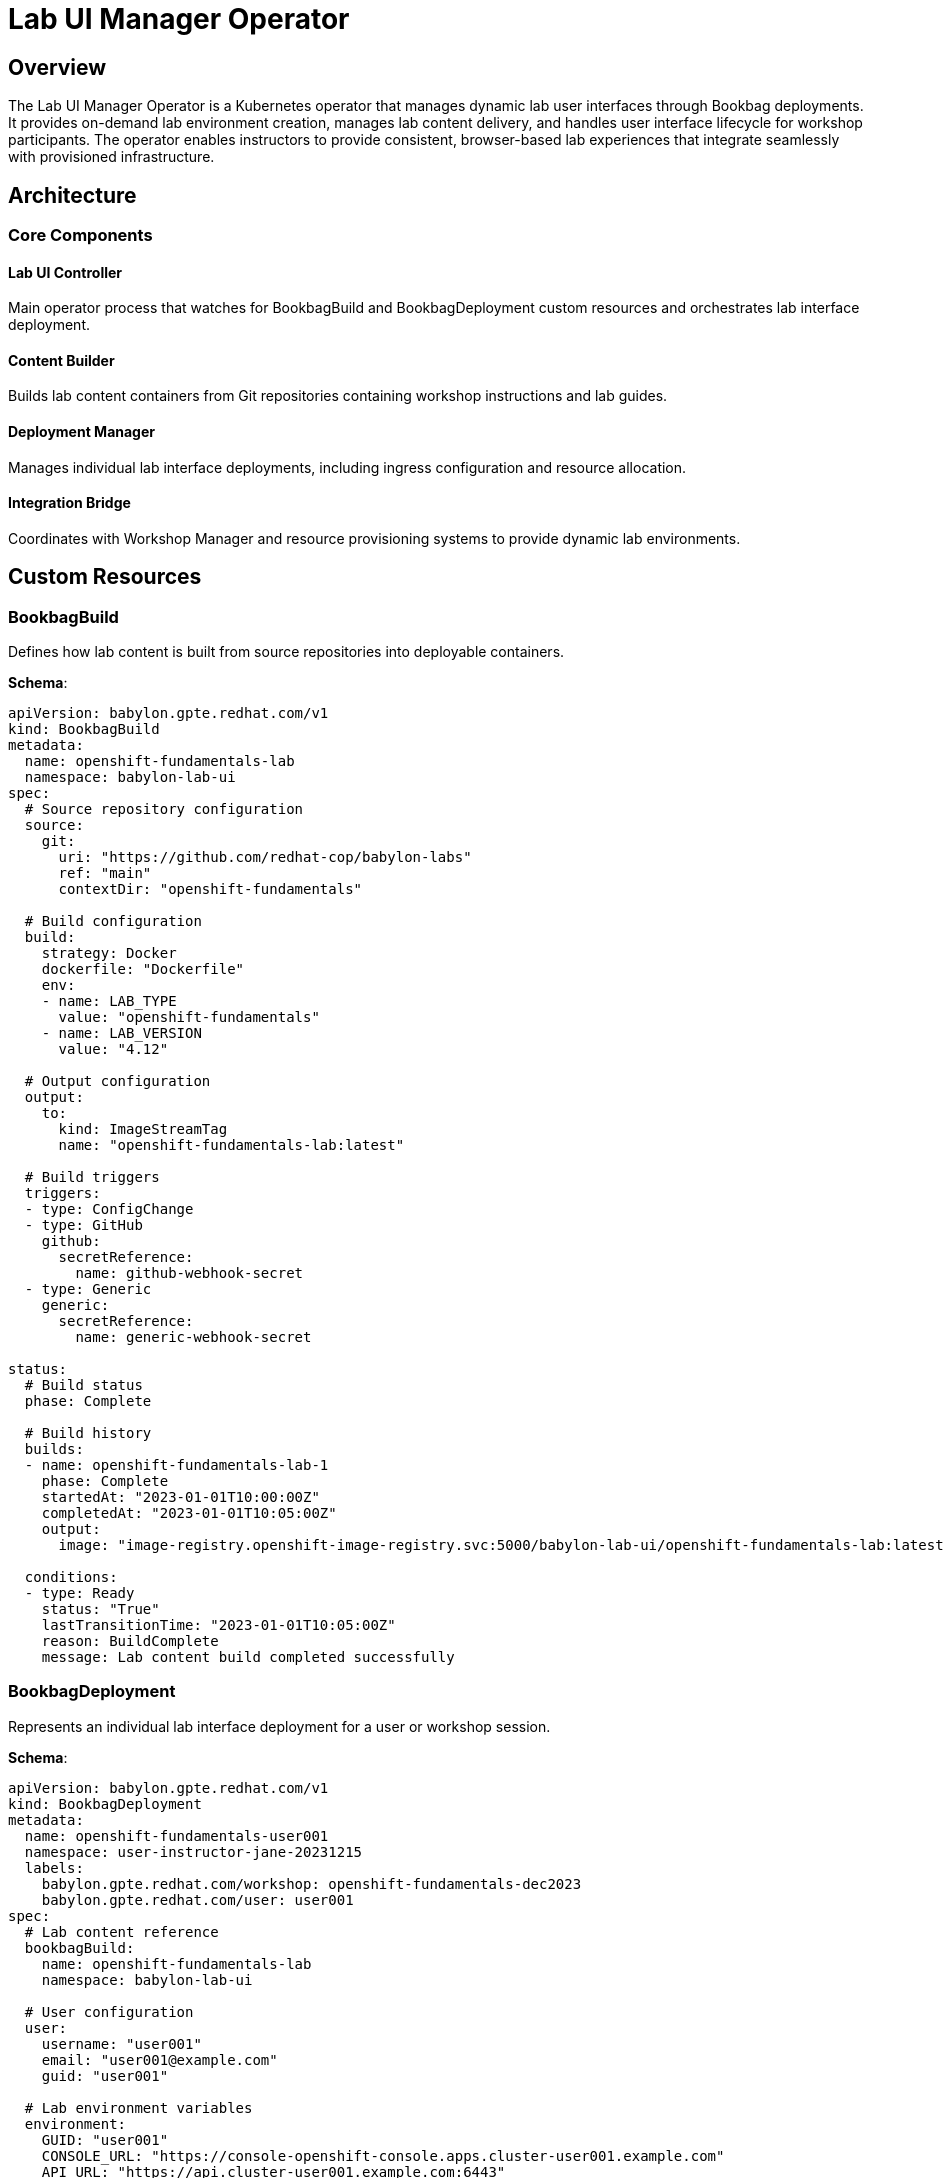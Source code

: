 = Lab UI Manager Operator

== Overview

The Lab UI Manager Operator is a Kubernetes operator that manages dynamic lab user interfaces through Bookbag deployments. It provides on-demand lab environment creation, manages lab content delivery, and handles user interface lifecycle for workshop participants. The operator enables instructors to provide consistent, browser-based lab experiences that integrate seamlessly with provisioned infrastructure.

== Architecture

=== Core Components

==== Lab UI Controller
Main operator process that watches for BookbagBuild and BookbagDeployment custom resources and orchestrates lab interface deployment.

==== Content Builder
Builds lab content containers from Git repositories containing workshop instructions and lab guides.

==== Deployment Manager
Manages individual lab interface deployments, including ingress configuration and resource allocation.

==== Integration Bridge
Coordinates with Workshop Manager and resource provisioning systems to provide dynamic lab environments.

== Custom Resources

=== BookbagBuild

Defines how lab content is built from source repositories into deployable containers.

**Schema**:
```yaml
apiVersion: babylon.gpte.redhat.com/v1
kind: BookbagBuild
metadata:
  name: openshift-fundamentals-lab
  namespace: babylon-lab-ui
spec:
  # Source repository configuration
  source:
    git:
      uri: "https://github.com/redhat-cop/babylon-labs"
      ref: "main"
      contextDir: "openshift-fundamentals"

  # Build configuration
  build:
    strategy: Docker
    dockerfile: "Dockerfile"
    env:
    - name: LAB_TYPE
      value: "openshift-fundamentals"
    - name: LAB_VERSION
      value: "4.12"

  # Output configuration
  output:
    to:
      kind: ImageStreamTag
      name: "openshift-fundamentals-lab:latest"

  # Build triggers
  triggers:
  - type: ConfigChange
  - type: GitHub
    github:
      secretReference:
        name: github-webhook-secret
  - type: Generic
    generic:
      secretReference:
        name: generic-webhook-secret

status:
  # Build status
  phase: Complete

  # Build history
  builds:
  - name: openshift-fundamentals-lab-1
    phase: Complete
    startedAt: "2023-01-01T10:00:00Z"
    completedAt: "2023-01-01T10:05:00Z"
    output:
      image: "image-registry.openshift-image-registry.svc:5000/babylon-lab-ui/openshift-fundamentals-lab:latest"

  conditions:
  - type: Ready
    status: "True"
    lastTransitionTime: "2023-01-01T10:05:00Z"
    reason: BuildComplete
    message: Lab content build completed successfully
```

=== BookbagDeployment

Represents an individual lab interface deployment for a user or workshop session.

**Schema**:
```yaml
apiVersion: babylon.gpte.redhat.com/v1
kind: BookbagDeployment
metadata:
  name: openshift-fundamentals-user001
  namespace: user-instructor-jane-20231215
  labels:
    babylon.gpte.redhat.com/workshop: openshift-fundamentals-dec2023
    babylon.gpte.redhat.com/user: user001
spec:
  # Lab content reference
  bookbagBuild:
    name: openshift-fundamentals-lab
    namespace: babylon-lab-ui

  # User configuration
  user:
    username: "user001"
    email: "user001@example.com"
    guid: "user001"

  # Lab environment variables
  environment:
    GUID: "user001"
    CONSOLE_URL: "https://console-openshift-console.apps.cluster-user001.example.com"
    API_URL: "https://api.cluster-user001.example.com:6443"
    ADMIN_USERNAME: "admin"
    ADMIN_PASSWORD: "admin-password-123"
    USER_USERNAME: "user1"
    USER_PASSWORD: "user-password-123"
    BASTION_HOST: "bastion.cluster-user001.example.com"
    STUDENT_PASSWORD: "student-password"

  # Resource allocation
  resources:
    requests:
      cpu: 100m
      memory: 256Mi
    limits:
      cpu: 500m
      memory: 512Mi

  # Ingress configuration
  ingress:
    enabled: true
    host: "bookbag-user001.apps.babylon.example.com"
    tls:
      enabled: true
      secretName: "babylon-tls-cert"

  # Lifecycle configuration
  lifespan:
    end: "2023-12-15T18:00:00Z"
    maximum: "12h"

status:
  # Deployment status
  phase: Running

  # Access information
  access:
    url: "https://bookbag-user001.apps.babylon.example.com"
    ready: true

  # Resource status
  resources:
    deployment:
      name: bookbag-user001
      ready: true
      replicas: 1
    service:
      name: bookbag-user001
      ready: true
    ingress:
      name: bookbag-user001
      ready: true
      hosts:
      - "bookbag-user001.apps.babylon.example.com"

  conditions:
  - type: Ready
    status: "True"
    lastTransitionTime: "2023-12-15T09:15:00Z"
    reason: DeploymentReady
    message: Lab interface is ready and accessible
```

== Configuration

=== Operator Configuration

The Lab UI Manager Operator is configured through environment variables and ConfigMaps:

**Environment Variables**:
```yaml
env:
- name: LAB_UI_NAMESPACE
  value: babylon-lab-ui
- name: LAB_UI_DOMAIN
  value: babylon.gpte.redhat.com
- name: LAB_UI_LOG_LEVEL
  value: INFO
- name: LAB_UI_METRICS_PORT
  value: "8080"
- name: LAB_UI_DEFAULT_IMAGE
  value: "quay.io/babylon/bookbag:latest"
- name: LAB_UI_BUILD_IMAGE
  value: "quay.io/openshift/origin-cli:latest"
```

**Helm Configuration**:
```yaml
labUIManager:
  image:
    repository: quay.io/babylon/lab-ui-manager
    tag: latest
    pullPolicy: IfNotPresent

  resources:
    limits:
      cpu: 500m
      memory: 512Mi
    requests:
      cpu: 100m
      memory: 128Mi

  # Default bookbag configuration
  bookbag:
    defaultImage: "quay.io/babylon/bookbag:latest"
    defaultResources:
      requests:
        cpu: 100m
        memory: 256Mi
      limits:
        cpu: 500m
        memory: 512Mi

  # Build configuration
  builds:
    enabled: true
    defaultBuilder: "quay.io/openshift/origin-cli:latest"
    timeout: "10m"

  # Ingress configuration
  ingress:
    domain: "apps.babylon.example.com"
    tlsEnabled: true
    defaultCertSecret: "babylon-tls-cert"
```

=== Lab Content Configuration

**Bookbag Lab Structure**:
```
lab-content/
├── Dockerfile
├── workshop/
│   ├── content/
│   │   ├── 01_introduction.adoc
│   │   ├── 02_setup.adoc
│   │   ├── 03_exercises.adoc
│   │   └── 99_conclusion.adoc
│   ├── modules.yml
│   └── antora.yml
├── workshop-vars.yml
└── build.yml
```

**Workshop Variables (workshop-vars.yml)**:
```yaml
# Workshop metadata
workshop_name: "OpenShift Fundamentals"
workshop_description: "Hands-on introduction to OpenShift"
workshop_version: "4.12"

# Lab environment variables
lab_vars:
  console_url: "{{ CONSOLE_URL | default('https://console.example.com') }}"
  api_url: "{{ API_URL | default('https://api.example.com:6443') }}"
  admin_username: "{{ ADMIN_USERNAME | default('admin') }}"
  admin_password: "{{ ADMIN_PASSWORD | default('') }}"
  user_username: "{{ USER_USERNAME | default('user1') }}"
  user_password: "{{ USER_PASSWORD | default('') }}"

# Workshop modules
modules:
- name: "introduction"
  title: "Introduction to OpenShift"
  duration: "15 minutes"
- name: "setup"
  title: "Environment Setup"
  duration: "30 minutes"
- name: "exercises"
  title: "Hands-on Exercises"
  duration: "120 minutes"
```

**Dockerfile Template**:
```dockerfile
FROM quay.io/babylon/bookbag:latest

# Copy workshop content
COPY workshop/ /opt/workshop/

# Copy configuration
COPY workshop-vars.yml /opt/workshop/vars.yml

# Set workshop metadata
ENV WORKSHOP_NAME="OpenShift Fundamentals"
ENV WORKSHOP_DESCRIPTION="Hands-on introduction to OpenShift"

# Expose workshop port
EXPOSE 10080

# Set working directory
WORKDIR /opt/workshop

# Start workshop
CMD ["/opt/workshop/bin/start-workshop.sh"]
```

== Operations

=== Managing BookbagBuilds

**Create Lab Content Build**:
```bash
# Apply build configuration
kubectl apply -f bookbag-build.yaml

# Check build status
kubectl get bookbagbuild openshift-fundamentals-lab -n babylon-lab-ui -o yaml

# Monitor build progress
kubectl get bookbagbuild openshift-fundamentals-lab -n babylon-lab-ui -w
```

**Trigger Manual Build**:
```bash
# Trigger new build
kubectl patch bookbagbuild openshift-fundamentals-lab -n babylon-lab-ui --type='merge' \
  -p='{"spec":{"triggers":[{"type":"ConfigChange"}]}}'

# Check build logs
oc logs buildconfig/openshift-fundamentals-lab -n babylon-lab-ui
```

**Update Lab Content**:
```bash
# Update source repository reference
kubectl patch bookbagbuild openshift-fundamentals-lab -n babylon-lab-ui --type='merge' \
  -p='{"spec":{"source":{"git":{"ref":"v1.2.0"}}}}'
```

=== Managing BookbagDeployments

**Create Lab Interface**:
```bash
# Apply deployment configuration
kubectl apply -f bookbag-deployment.yaml

# Check deployment status
kubectl get bookbagdeployment openshift-fundamentals-user001 -n user-instructor-jane-20231215 -o yaml

# Monitor deployment readiness
kubectl get bookbagdeployment openshift-fundamentals-user001 -n user-instructor-jane-20231215 -w
```

**Check Lab Access**:
```bash
# Get lab URL
kubectl get bookbagdeployment openshift-fundamentals-user001 -n user-instructor-jane-20231215 \
  -o jsonpath='{.status.access.url}'

# Check lab readiness
kubectl get bookbagdeployment openshift-fundamentals-user001 -n user-instructor-jane-20231215 \
  -o jsonpath='{.status.access.ready}'
```

**Update Lab Environment**:
```bash
# Update environment variables
kubectl patch bookbagdeployment openshift-fundamentals-user001 -n user-instructor-jane-20231215 --type='merge' \
  -p='{"spec":{"environment":{"CONSOLE_URL":"https://new-console.example.com"}}}'
```

=== Bulk Operations

**Deploy Labs for Workshop**:
```bash
# Create multiple lab deployments for workshop
for i in {1..20}; do
  user_id=$(printf "user%03d" $i)
  cat <<EOF | kubectl apply -f -
apiVersion: babylon.gpte.redhat.com/v1
kind: BookbagDeployment
metadata:
  name: openshift-fundamentals-${user_id}
  namespace: user-instructor-jane-20231215
  labels:
    babylon.gpte.redhat.com/workshop: openshift-fundamentals-dec2023
    babylon.gpte.redhat.com/user: ${user_id}
spec:
  bookbagBuild:
    name: openshift-fundamentals-lab
    namespace: babylon-lab-ui
  user:
    username: "${user_id}"
    email: "${user_id}@example.com"
    guid: "${user_id}"
  environment:
    GUID: "${user_id}"
    CONSOLE_URL: "https://console-openshift-console.apps.cluster-${user_id}.example.com"
  ingress:
    host: "bookbag-${user_id}.apps.babylon.example.com"
EOF
done
```

**Monitor Workshop Lab Status**:
```bash
# Check all lab deployments for workshop
kubectl get bookbagdeployments -n user-instructor-jane-20231215 \
  -l babylon.gpte.redhat.com/workshop=openshift-fundamentals-dec2023

# Get lab URLs for all users
kubectl get bookbagdeployments -n user-instructor-jane-20231215 \
  -l babylon.gpte.redhat.com/workshop=openshift-fundamentals-dec2023 \
  -o jsonpath='{.items[*].status.access.url}'
```

=== Troubleshooting

**Check Operator Health**:
```bash
# Check operator deployment
kubectl get deployment lab-ui-manager -n babylon-lab-ui

# Check operator logs
kubectl logs deployment/lab-ui-manager -n babylon-lab-ui

# Check operator metrics
kubectl port-forward deployment/lab-ui-manager -n babylon-lab-ui 8080:8080
curl http://localhost:8080/metrics
```

**Debug Build Issues**:
```bash
# Check build configuration
kubectl describe bookbagbuild openshift-fundamentals-lab -n babylon-lab-ui

# Check build logs
oc logs buildconfig/openshift-fundamentals-lab -n babylon-lab-ui

# Check build pod logs
kubectl logs $(kubectl get pods -n babylon-lab-ui -l buildconfig=openshift-fundamentals-lab -o name | head -1) -n babylon-lab-ui
```

**Debug Deployment Issues**:
```bash
# Check deployment events
kubectl describe bookbagdeployment openshift-fundamentals-user001 -n user-instructor-jane-20231215

# Check underlying deployment
kubectl describe deployment bookbag-user001 -n user-instructor-jane-20231215

# Check pod status
kubectl get pods -n user-instructor-jane-20231215 -l app=bookbag-user001

# Check pod logs
kubectl logs -l app=bookbag-user001 -n user-instructor-jane-20231215
```

== Integration Patterns

=== With Workshop Manager

Workshop Manager creates BookbagDeployments for workshop participants:

```yaml
# Workshop Manager creates lab interfaces
apiVersion: babylon.gpte.redhat.com/v1
kind: BookbagDeployment
metadata:
  name: workshop-lab-user001
  namespace: user-instructor-jane-20231215
  ownerReferences:
  - apiVersion: babylon.gpte.redhat.com/v1
    kind: WorkshopUserAssignment
    name: workshop-user-user001
spec:
  bookbagBuild:
    name: openshift-fundamentals-lab
    namespace: babylon-lab-ui
  user:
    username: "user001"
    guid: "user001"
  environment:
    # Dynamically populated from resource claims
    CONSOLE_URL: "{{ resourceClaim.status.resourceDetails.console_url }}"
    API_URL: "{{ resourceClaim.status.resourceDetails.api_url }}"
```

=== With Resource Claims

Lab environments integrate with provisioned infrastructure:

```bash
# Get resource details for lab environment
CONSOLE_URL=$(kubectl get resourceclaim my-cluster -n user-instructor-jane-20231215 \
  -o jsonpath='{.status.resourceDetails.console_url}')

# Update lab deployment with resource details
kubectl patch bookbagdeployment openshift-fundamentals-user001 -n user-instructor-jane-20231215 --type='merge' \
  -p="{\"spec\":{\"environment\":{\"CONSOLE_URL\":\"$CONSOLE_URL\"}}}"
```

=== With Git Repositories

Automatic lab content updates from Git:

```yaml
# BookbagBuild with Git webhook
apiVersion: babylon.gpte.redhat.com/v1
kind: BookbagBuild
metadata:
  name: openshift-fundamentals-lab
  namespace: babylon-lab-ui
spec:
  source:
    git:
      uri: "https://github.com/redhat-cop/babylon-labs"
      ref: "main"
  triggers:
  - type: GitHub
    github:
      secretReference:
        name: github-webhook-secret
```

== Performance Tuning

=== Build Optimization

**Parallel Builds**:
```yaml
labUIManager:
  builds:
    maxConcurrentBuilds: 5
    buildTimeout: "15m"

    # Build resource limits
    buildResources:
      requests:
        cpu: 200m
        memory: 512Mi
      limits:
        cpu: 1000m
        memory: 2Gi
```

**Image Layer Caching**:
```dockerfile
# Multi-stage build for efficient caching
FROM node:16 AS builder
COPY package*.json ./
RUN npm ci --only=production

FROM quay.io/babylon/bookbag:latest
COPY --from=builder /node_modules ./node_modules
COPY workshop/ /opt/workshop/
```

=== Deployment Optimization

**Resource Right-Sizing**:
```yaml
# Resource allocation based on lab complexity
spec:
  resources:
    # Light lab content
    requests:
      cpu: 50m
      memory: 128Mi
    limits:
      cpu: 200m
      memory: 256Mi

    # Heavy lab content with IDE
    requests:
      cpu: 200m
      memory: 512Mi
    limits:
      cpu: 1000m
      memory: 1Gi
```

**Horizontal Pod Autoscaling**:
```yaml
apiVersion: autoscaling/v2
kind: HorizontalPodAutoscaler
metadata:
  name: bookbag-user001-hpa
  namespace: user-instructor-jane-20231215
spec:
  scaleTargetRef:
    apiVersion: apps/v1
    kind: Deployment
    name: bookbag-user001
  minReplicas: 1
  maxReplicas: 3
  metrics:
  - type: Resource
    resource:
      name: cpu
      target:
        type: Utilization
        averageUtilization: 80
```

The Lab UI Manager Operator provides dynamic lab interface deployment capabilities, enabling scalable workshop delivery through containerized lab environments that integrate seamlessly with provisioned infrastructure and workshop management systems.